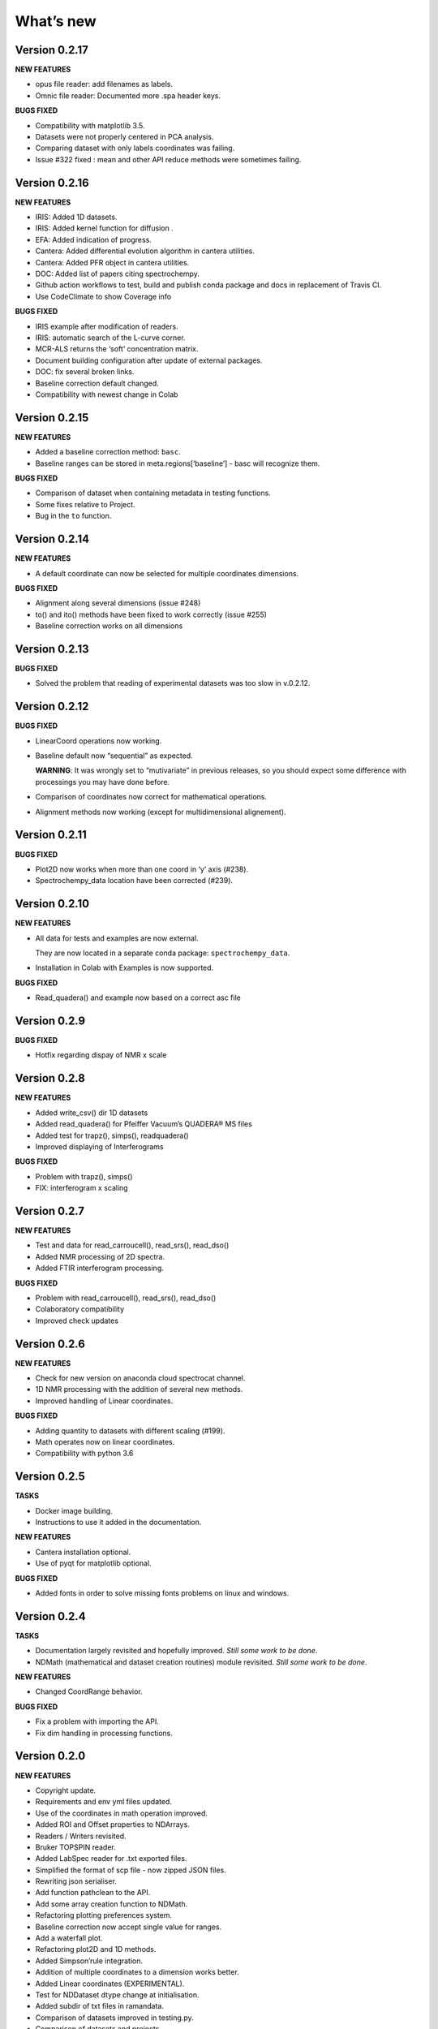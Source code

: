 What’s new
==========

Version 0.2.17
--------------

**NEW FEATURES**

-  opus file reader: add filenames as labels.

-  Omnic file reader: Documented more .spa header keys.

**BUGS FIXED**

-  Compatibility with matplotlib 3.5.

-  Datasets were not properly centered in PCA analysis.

-  Comparing dataset with only labels coordinates was failing.

-  Issue #322 fixed : mean and other API reduce methods were sometimes
   failing.

Version 0.2.16
--------------

**NEW FEATURES**

-  IRIS: Added 1D datasets.

-  IRIS: Added kernel function for diffusion .

-  EFA: Added indication of progress.

-  Cantera: Added differential evolution algorithm in cantera utilities.

-  Cantera: Added PFR object in cantera utilities.

-  DOC: Added list of papers citing spectrochempy.

-  Github action workflows to test, build and publish conda package and
   docs in replacement of Travis CI.

-  Use CodeClimate to show Coverage info

**BUGS FIXED**

-  IRIS example after modification of readers.

-  IRIS: automatic search of the L-curve corner.

-  MCR-ALS returns the ‘soft’ concentration matrix.

-  Document building configuration after update of external packages.

-  DOC: fix several broken links.

-  Baseline correction default changed.

-  Compatibility with newest change in Colab

Version 0.2.15
--------------

**NEW FEATURES**

-  Added a baseline correction method: ``basc``.

-  Baseline ranges can be stored in meta.regions[‘baseline’] - basc will
   recognize them.

**BUGS FIXED**

-  Comparison of dataset when containing metadata in testing functions.

-  Some fixes relative to Project.

-  Bug in the ``to`` function.

Version 0.2.14
--------------

**NEW FEATURES**

-  A default coordinate can now be selected for multiple coordinates
   dimensions.

**BUGS FIXED**

-  Alignment along several dimensions (issue #248)

-  to() and ito() methods have been fixed to work correctly (issue #255)

-  Baseline correction works on all dimensions

Version 0.2.13
--------------

**BUGS FIXED**

-  Solved the problem that reading of experimental datasets was too slow
   in v.0.2.12.

Version 0.2.12
--------------

**BUGS FIXED**

-  LinearCoord operations now working.

-  Baseline default now “sequential” as expected.

   **WARNING**: It was wrongly set to “mutivariate” in previous
   releases, so you should expect some difference with processings you
   may have done before.

-  Comparison of coordinates now correct for mathematical operations.

-  Alignment methods now working (except for multidimensional
   alignement).

Version 0.2.11
--------------

**BUGS FIXED**

-  Plot2D now works when more than one coord in ‘y’ axis (#238).

-  Spectrochempy_data location have been corrected (#239).

Version 0.2.10
--------------

**NEW FEATURES**

-  All data for tests and examples are now external.

   They are now located in a separate conda package:
   ``spectrochempy_data``.

-  Installation in Colab with Examples is now supported.

**BUGS FIXED**

-  Read_quadera() and example now based on a correct asc file

Version 0.2.9
-------------

**BUGS FIXED**

-  Hotfix regarding dispay of NMR x scale

Version 0.2.8
-------------

**NEW FEATURES**

-  Added write_csv() dir 1D datasets

-  Added read_quadera() for Pfeiffer Vacuum’s QUADERA® MS files

-  Added test for trapz(), simps(), readquadera()

-  Improved displaying of Interferograms

**BUGS FIXED**

-  Problem with trapz(), simps()

-  FIX: interferogram x scaling

Version 0.2.7
-------------

**NEW FEATURES**

-  Test and data for read_carroucell(), read_srs(), read_dso()

-  Added NMR processing of 2D spectra.

-  Added FTIR interferogram processing.

**BUGS FIXED**

-  Problem with read_carroucell(), read_srs(), read_dso()

-  Colaboratory compatibility

-  Improved check updates

Version 0.2.6
-------------

**NEW FEATURES**

-  Check for new version on anaconda cloud spectrocat channel.

-  1D NMR processing with the addition of several new methods.

-  Improved handling of Linear coordinates.

**BUGS FIXED**

-  Adding quantity to datasets with different scaling (#199).

-  Math operates now on linear coordinates.

-  Compatibility with python 3.6

Version 0.2.5
-------------

**TASKS**

-  Docker image building.

-  Instructions to use it added in the documentation.

**NEW FEATURES**

-  Cantera installation optional.

-  Use of pyqt for matplotlib optional.

**BUGS FIXED**

-  Added fonts in order to solve missing fonts problems on linux and
   windows.

Version 0.2.4
-------------

**TASKS**

-  Documentation largely revisited and hopefully improved. *Still some
   work to be done*.

-  NDMath (mathematical and dataset creation routines) module revisited.
   *Still some work to be done*.

**NEW FEATURES**

-  Changed CoordRange behavior.

**BUGS FIXED**

-  Fix a problem with importing the API.

-  Fix dim handling in processing functions.

Version 0.2.0
-------------

**NEW FEATURES**

-  Copyright update.

-  Requirements and env yml files updated.

-  Use of the coordinates in math operation improved.

-  Added ROI and Offset properties to NDArrays.

-  Readers / Writers revisited.

-  Bruker TOPSPIN reader.

-  Added LabSpec reader for .txt exported files.

-  Simplified the format of scp file - now zipped JSON files.

-  Rewriting json serialiser.

-  Add function pathclean to the API.

-  Add some array creation function to NDMath.

-  Refactoring plotting preferences system.

-  Baseline correction now accept single value for ranges.

-  Add a waterfall plot.

-  Refactoring plot2D and 1D methods.

-  Added Simpson’rule integration.

-  Addition of multiple coordinates to a dimension works better.

-  Added Linear coordinates (EXPERIMENTAL).

-  Test for NDDataset dtype change at initialisation.

-  Added subdir of txt files in ramandata.

-  Comparison of datasets improved in testing.py.

-  Comparison of datasets and projects.

**BUGS FIXED**

-  Dtype parameter was not taken into account during initialisation of
   NDArrays.

-  Math function behavior for coords.

-  Color normalisation on the full range for colorscale.

-  Configuration settings in the main application.

-  Compatibility read_zip with py3.7.

-  NDpanel temporary removed from the master.

-  2D IRIS fixed.

-  Trapz integration to return NDDataset.

-  Suppressed a forgotten sleep statement that was slowing down the
   SpectroChemPy initialisation.

-  Error in SIMPLISMA (changed affectations such as C.data[…] =
   something by C[…] = something.

-  Cleaning mplstyle about non-style parameters and fix makestyle.

-  Argument of set_xscale.

-  Use read_topspin instead of the deprecated function read_bruker_nmr.

-  Some issues with interactive baseline.

-  Baseline and fitting tutorials.

-  Removed dependency of isotopes.py to pandas.

Version 0.1.x
-------------

-  Initial development versions.
